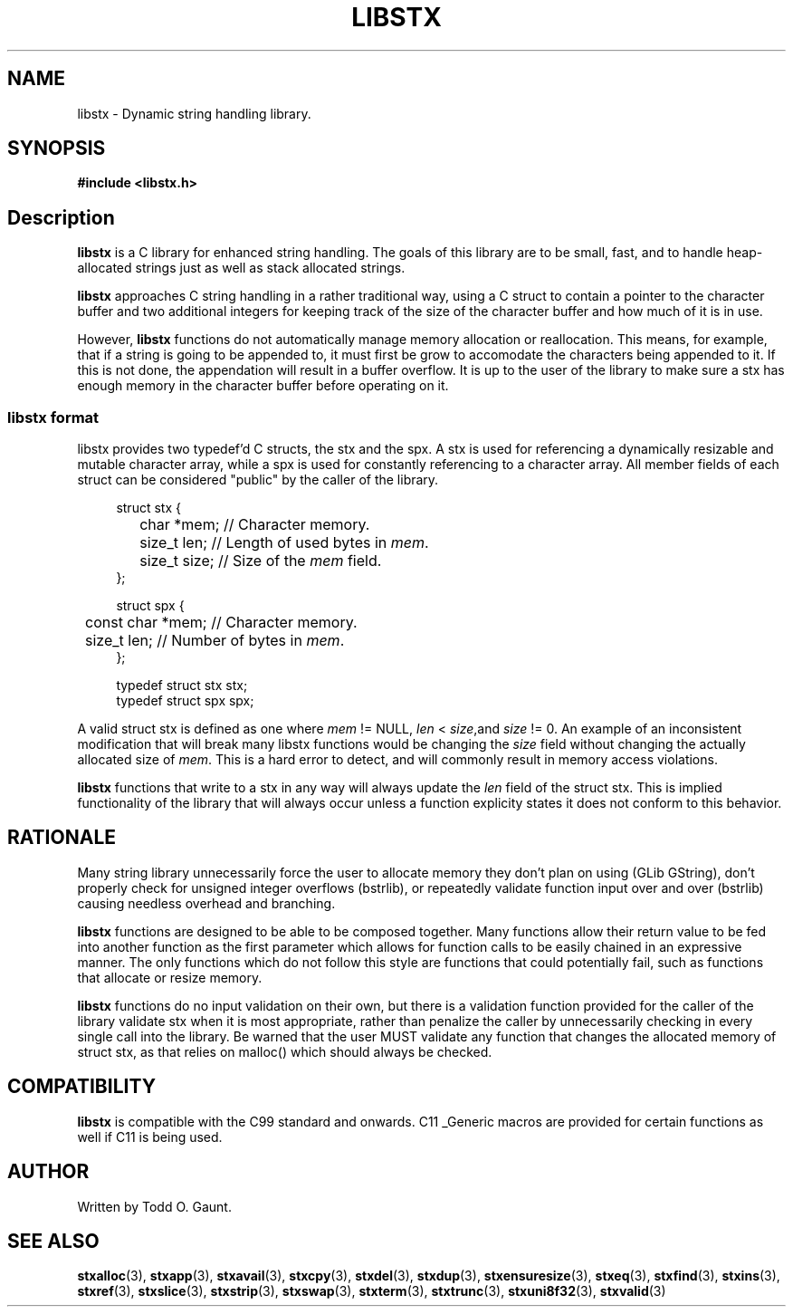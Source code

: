 .TH LIBSTX 7 libstx
.SH NAME
libstx - Dynamic string handling library.
.SH SYNOPSIS
.B #include <libstx.h>
.SH Description
.B libstx
is a C library for enhanced string handling. The goals of this library are to be 
small, fast, and to handle heap-allocated strings just as well as stack
allocated strings.
.P
.B libstx
approaches C string handling in a rather traditional way, using a C struct to
contain a pointer to the character buffer and two additional integers for
keeping track of the size of the character buffer and how much of it is in use.
.P
However,
.B libstx
functions do not automatically manage memory allocation or reallocation. This
means, for example, that if a string is going to be appended to, it must first
be grow to accomodate the characters being appended to it. If this is not done,
the appendation will result in a buffer overflow. It is up to the user of the
library to make sure a stx has enough memory in the character buffer before
operating on it.
.SS libstx format
libstx provides two typedef'd  C structs, the stx and the spx. A stx is used for
referencing a dynamically resizable and mutable character array, while a spx 
is used for constantly referencing to a character array. All member fields of
each struct can be considered "public" by the caller of the library.
.P
.in +4n
.nf
struct stx {
	char *mem;   // Character memory.
	size_t len;  // Length of used bytes in \fImem\fP.
	size_t size; // Size of the \fImem\fP field.
};

struct spx {
	const char *mem;   // Character memory.
	size_t len;  // Number of bytes in \fImem\fP.
};

typedef struct stx stx;
typedef struct spx spx;
.fi
.in
.P
A valid struct stx is defined as one where
.I mem
!= NULL,
.I len
<
.IR size ,and
.I size
!= 0.
An example of an inconsistent modification that will break many libstx
functions would be changing the \fIsize\fP field without changing 
the actually allocated size of \fImem\fP. This is a hard error to detect, and
will commonly result in memory access violations.
.P
.B libstx
functions that write to a stx in any way will always
update the
.I len
field of the struct stx. This is implied functionality of the library that will
always occur unless a function explicity states it does not conform to this
behavior.
.SH RATIONALE
Many string library unnecessarily force the user to allocate memory they don't
plan on using (GLib GString), don't properly check for unsigned integer
overflows (bstrlib), or repeatedly validate function input over and over
(bstrlib) causing needless overhead and branching.
.P
.B libstx
functions are designed to be able to be composed together. Many functions allow
their return value to be fed into another function as the first parameter which
allows for function calls to be easily chained in an expressive manner. The only
functions which do not follow this style are functions that could potentially
fail, such as functions that allocate or resize memory.
.P
.B libstx
functions do no input validation on their own, but there is a validation
function provided for the caller of the library validate stx when it is most 
appropriate, rather than penalize the caller by unnecessarily checking in every 
single call into the library. Be warned that the user MUST validate any
function that changes the allocated memory of struct stx, as that relies on
malloc() which should always be checked.
.SH COMPATIBILITY
.B libstx
is compatible with the C99 standard and onwards. C11 _Generic macros are
provided for certain functions as well if C11 is being used.
.SH AUTHOR
Written by Todd O. Gaunt.
.SH SEE ALSO
.BR stxalloc (3),
.BR stxapp (3),
.BR stxavail (3),
.BR stxcpy (3),
.BR stxdel (3),
.BR stxdup (3),
.BR stxensuresize (3),
.BR stxeq (3),
.BR stxfind (3),
.BR stxins (3),
.BR stxref (3),
.BR stxslice (3),
.BR stxstrip (3),
.BR stxswap (3),
.BR stxterm (3),
.BR stxtrunc (3),
.BR stxuni8f32 (3),
.BR stxvalid (3)
